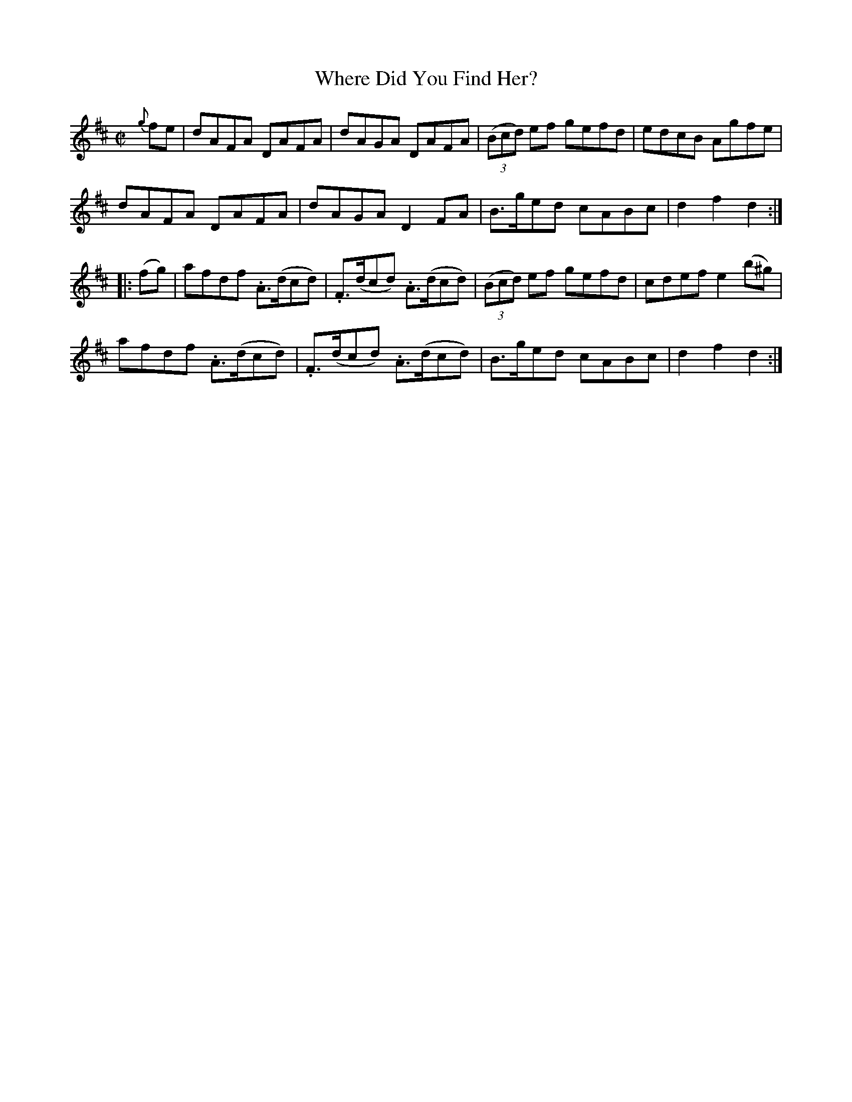 X:1758
T:Where Did You Find Her?
M:C|
L:1/8
N:"collected by McFadden"
B:O'Neill's 1758
R:Hornpipe
K:D
   {g}fe | dAFA   DAFA   |   dAGA     DAFA   | ((3Bcd) ef gefd | edcB  Agfe |
           dAFA   DAFA   |   dAGA    D2 FA   |    B>ged   cABc | d2 f2 d2  :|
|: (fg)  | afdf .A>(dcd) | .F>(dcd) .A>(dcd) | ((3Bcd) ef gefd | cdef e2 (b^g)|
           afdf .A>(dcd) | .F>(dcd) .A>(dcd) |    B>ged   cABc | d2 f2 d2  :|
